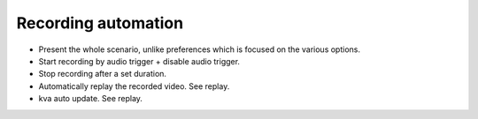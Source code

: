 Recording automation
====================

- Present the whole scenario, unlike preferences which is focused on the various options.

- Start recording by audio trigger + disable audio trigger.
- Stop recording after a set duration.
- Automatically replay the recorded video. See replay.
- kva auto update. See replay.


